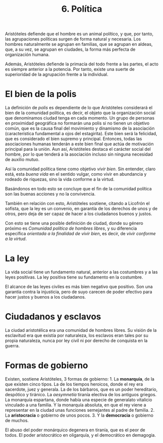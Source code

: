 :PROPERTIES:
:ID: 60475405-BFFE-4C28-B450-387B69B46AF1
:END:
#+title: 6. Política

Aristóteles defiende que el hombre es un animal político, y que, por tanto, las agrupaciones políticas surgen de forma natural y necesaria. Los hombres naturalmente se agrupan en familias, que se agrupan en aldeas, que, a su vez, se agrupan en ciudades, la forma más perfecta de organización humana.

Además, Aristóteles defiende la primacía del todo frente a las partes, el acto es siempre anterior a la potencia. Por tanto, existe una suerte de superioridad de la agrupación frente a la individual.

* El bien de la polis
La definición de /polis/ es dependiente de lo que Aristóteles considerará el bien de la comunidad política, es decir, el objeto que la organización social que denominamos ciudad tenga en cada momento. Un grupo de personas en proximidad geográfica no formarán una polis si no tienen un objetivo común, que es la causa final del movimiento y dinamismo de la asociación (característica fundamental a ojos del estagirita). Este bien será la felicidad, que es considerado el bien supremo y principal. Entonces, todas las asociaciones humanas tenderán a este bien final que actúa de motivación principal para la unión. Aun así, Aristóteles destaca el carácter social del hombre, por lo que tenderá a la asociación incluso sin ninguna necesidad de auxilio mutuo.

Así la comunidad política tiene como objetivo /vivir bien/. Sin entender, claro está, esta /buena vida/ en el sentido vulgar, como vivir en abundancia y rodeado de riquezas, sino la vida conforme a la virtud.

Basándonos en todo esto se concluye que el fin de la comunidad política son las buenas acciones y no la convivencia.

También en relación con esto, Aristóteles sostiene, citando a Licofrón el sofista, que la ley es un convenio, en garantía de los derechos de unos y de otros, pero deja de ser capaz de hacer a los ciudadanos buenos y justos.

Con esto se tiene una posible definición de ciudad, donde su género próximo es /Comunidad política de hombres libres/, y su diferencia específica /orientada a la finalidad de vivir bien/, es decir, de /vivir conforme a la virtud/.

* La ley
La vida social tiene un fundamento natural, anterior a las costumbres y a las leyes positivas. La ley positiva tiene su fundamento en la costumbre.

El alcance de las leyes civiles es más bien negativo que positivo. Son una garantía contra la injusticia, pero de suyo carecen de poder efectivo para hacer justos y buenos a los ciudadanos.

* Ciudadanos y esclavos
La ciudad aristotélica era una comunidad de hombres libres. Su visión de la esclavitud era que existía por naturaleza, los esclavos eran tales por su propia naturaleza, nunca por ley civil ni por derecho de conquista en la guerra.

* Formas de gobierno
Existen, sostiene Aristóteles, 3 formas de gobierno: 1. La *monarquía*, de la que existen cinco tipos. La de los tiempos heroicos, donde el rey era sacerdote, juez y generala. La de los bárbaros, que es un poder hereditario, despótico y tiránico. La /aesymnetía/ tiranía electiva de los antiguos griegos. La monarquía espartana, donde había una especie de generalato vitalicio vinculado a una familia. Y la monarquía absoluta, en que el rey viene a representar en la ciudad unas funciones semejantes al padre de familia. 2. La *aristocracia* o gobierno de unos pocos. 3. Y la *democracia* o gobierno de muchos.

El abuso del poder monárquico degenera en tiranía, que es el peor de todos. El poder aristocrático en oligarquía, y el democrático en demagogia.
